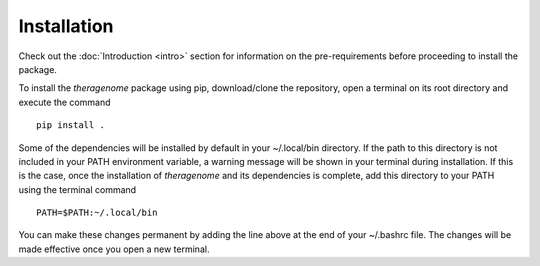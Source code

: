 Installation
============

Check out the :doc:`Introduction <intro>` section for information on the pre-requirements before proceeding to install the package.

To install the *theragenome* package using pip, download/clone the repository, open a terminal on its root directory and execute the command

::

    pip install .


Some of the dependencies will be installed by default in your ~/.local/bin directory. If the path to this directory is not included in your PATH environment variable, a warning message will be shown in your terminal during installation. If this is the case, once the installation of *theragenome* and its dependencies is complete, add this directory to your PATH using the terminal command

::

    PATH=$PATH:~/.local/bin

You can make these changes permanent by adding the line above at the end of your ~/.bashrc file. The changes will be made effective once you open a new terminal.


